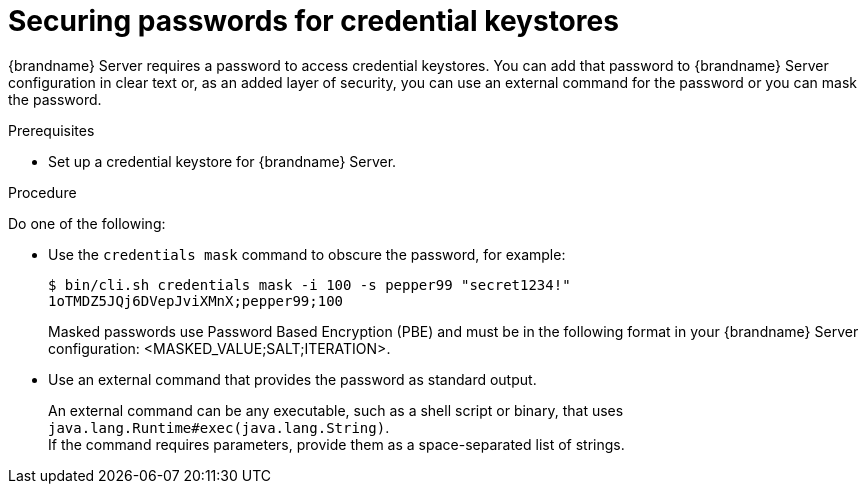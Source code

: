 [id='securing-passwords-credential-keystores_{context}']
= Securing passwords for credential keystores

{brandname} Server requires a password to access credential keystores.
You can add that password to {brandname} Server configuration in clear text or, as an added layer of security, you can use an external command for the password or you can mask the password.

.Prerequisites

* Set up a credential keystore for {brandname} Server.

.Procedure

Do one of the following:

* Use the [command]`credentials mask` command to obscure the password, for example:
+
[source,options="nowrap",subs=attributes+]
----
$ bin/cli.sh credentials mask -i 100 -s pepper99 "secret1234!"
1oTMDZ5JQj6DVepJviXMnX;pepper99;100
----
+
Masked passwords use Password Based Encryption (PBE) and must be in the following format in your {brandname} Server configuration: <MASKED_VALUE;SALT;ITERATION>.

* Use an external command that provides the password as standard output.
+
An external command can be any executable, such as a shell script or binary, that uses `java.lang.Runtime#exec(java.lang.String)`. +
If the command requires parameters, provide them as a space-separated list of strings.
